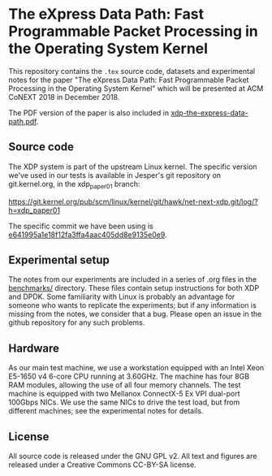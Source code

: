 * The eXpress Data Path: Fast Programmable Packet Processing in the Operating System Kernel

This repository contains the =.tex= source code, datasets and experimental notes
for the paper "The eXpress Data Path: Fast Programmable Packet Processing in the
Operating System Kernel" which will be presented at ACM CoNEXT 2018 in
December 2018.

The PDF version of the paper is also included in [[file:xdp-the-express-data-path.pdf][xdp-the-express-data-path.pdf]].

** Source code
The XDP system is part of the upstream Linux kernel. The specific version we've
used in our tests is available in Jesper's git repository on git.kernel.org, in
the xdp_paper01 branch:

https://git.kernel.org/pub/scm/linux/kernel/git/hawk/net-next-xdp.git/log/?h=xdp_paper01

The specific commit we have been using is [[https://git.kernel.org/pub/scm/linux/kernel/git/hawk/net-next-xdp.git/commit/?h=xdp_paper01&id=e641995a1e18f12fa3ffa4aac405dd8e9135e0e9][e641995a1e18f12fa3ffa4aac405dd8e9135e0e9]].

** Experimental setup

The notes from our experiments are included in a series of .org files in the
[[file:benchmarks/][benchmarks/]] directory. These files contain setup instructions for both XDP and
DPDK. Some familiarity with Linux is probably an advantage for someone who wants
to replicate the experiments; but if any information is missing from the notes,
we consider that a bug. Please open an issue in the github repository for any
such problems.


** Hardware
As our main test machine, we use a workstation equipped with an Intel Xeon
E5-1650 v4 6-core CPU running at 3.60GHz. The machine has four 8GB RAM modules,
allowing the use of all four memory channels. The test machine is equipped with
two Mellanox ConnectX-5 Ex VPI dual-port 100Gbps NICs. We use the same NICs to
drive the test load, but from different machines; see the experimental notes for
details.

** License

All source code is released under the GNU GPL v2. All text and figures are
released under a Creative Commons CC-BY-SA license.
